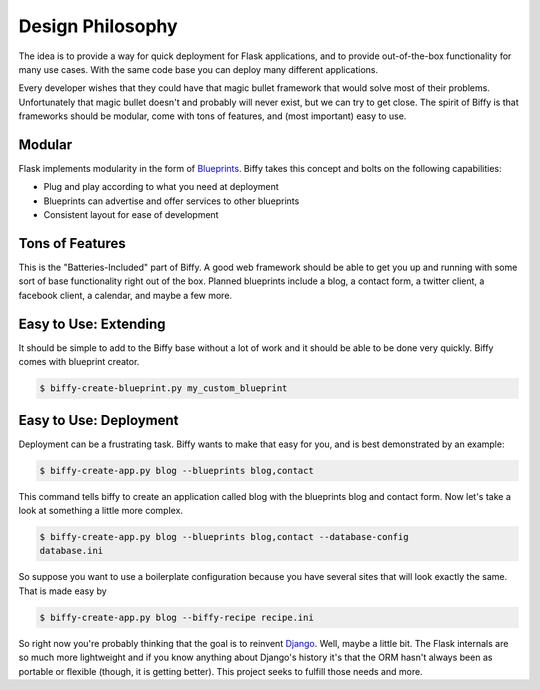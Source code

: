 Design Philosophy
=================

The idea is to provide a way for quick deployment for Flask applications,
and to provide out-of-the-box functionality for many use cases. With the same
code base you can deploy many different applications.

Every developer wishes that they could have that magic bullet framework that
would solve most of their problems. Unfortunately that magic bullet doesn't
and probably will never exist, but we can try to get close. The spirit of
Biffy is that frameworks should be modular, come with tons of features,
and (most important) easy to use.

Modular
-------

Flask implements modularity in the form of Blueprints_. Biffy takes this
concept and bolts on the following capabilities:

* Plug and play according to what you need at deployment
* Blueprints can advertise and offer services to other blueprints
* Consistent layout for ease of development

Tons of Features
----------------

This is the "Batteries-Included" part of Biffy. A good web framework should
be able to get you up and running with some sort of base functionality right
out of the box. Planned blueprints include a blog, a contact form,
a twitter client, a facebook client, a calendar, and maybe a few more.

Easy to Use: Extending
----------------------

It should be simple to add to the Biffy base without a lot of work and it
should be able to be done very quickly. Biffy comes with blueprint creator.

.. code-block:: bash

    $ biffy-create-blueprint.py my_custom_blueprint

Easy to Use: Deployment
-----------------------

Deployment can be a frustrating task. Biffy wants to make that easy for you,
and is best demonstrated by an example:

.. code-block:: bash

    $ biffy-create-app.py blog --blueprints blog,contact

This command tells biffy to create an application called blog with the
blueprints blog and contact form. Now let's take a look at something a little
more complex.

.. code-block:: bash

    $ biffy-create-app.py blog --blueprints blog,contact --database-config
    database.ini

So suppose you want to use a boilerplate configuration because you have
several sites that will look exactly the same. That is made easy by

.. code-block:: bash

    $ biffy-create-app.py blog --biffy-recipe recipe.ini


So right now you're probably thinking that the goal is to reinvent Django_.
Well, maybe a little bit. The Flask internals are so much more lightweight
and if you know anything about Django's history it's that the ORM hasn't
always been as portable or flexible (though, it is getting better). This
project seeks to fulfill those needs and more.

.. _Blueprints: http://flask.pocoo.org/docs/blueprints/
.. _Django: https://djangoproject.com